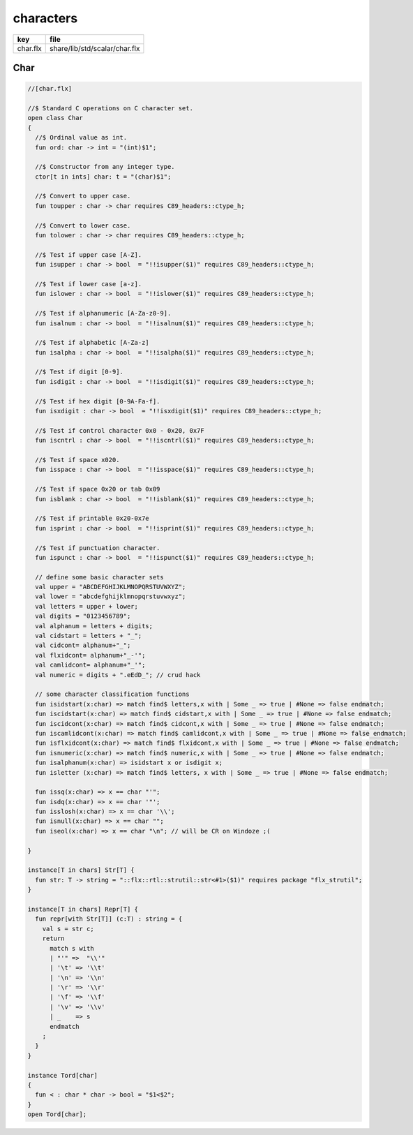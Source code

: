 
==========
characters
==========

========== =============================
key        file                          
========== =============================
char.flx   share/lib/std/scalar/char.flx 
========== =============================

Char
====


.. code-block:: felix

  //[char.flx]
  
  //$ Standard C operations on C character set.
  open class Char
  {
    //$ Ordinal value as int.
    fun ord: char -> int = "(int)$1";
  
    //$ Constructor from any integer type.
    ctor[t in ints] char: t = "(char)$1";
    
    //$ Convert to upper case.
    fun toupper : char -> char requires C89_headers::ctype_h;
  
    //$ Convert to lower case.
    fun tolower : char -> char requires C89_headers::ctype_h;
    
    //$ Test if upper case [A-Z].
    fun isupper : char -> bool  = "!!isupper($1)" requires C89_headers::ctype_h;
  
    //$ Test if lower case [a-z].
    fun islower : char -> bool  = "!!islower($1)" requires C89_headers::ctype_h;
  
    //$ Test if alphanumeric [A-Za-z0-9].
    fun isalnum : char -> bool  = "!!isalnum($1)" requires C89_headers::ctype_h;
  
    //$ Test if alphabetic [A-Za-z]
    fun isalpha : char -> bool  = "!!isalpha($1)" requires C89_headers::ctype_h;
  
    //$ Test if digit [0-9].
    fun isdigit : char -> bool  = "!!isdigit($1)" requires C89_headers::ctype_h;
  
    //$ Test if hex digit [0-9A-Fa-f].
    fun isxdigit : char -> bool  = "!!isxdigit($1)" requires C89_headers::ctype_h;
  
    //$ Test if control character 0x0 - 0x20, 0x7F
    fun iscntrl : char -> bool  = "!!iscntrl($1)" requires C89_headers::ctype_h;
  
    //$ Test if space x020.
    fun isspace : char -> bool  = "!!isspace($1)" requires C89_headers::ctype_h;
  
    //$ Test if space 0x20 or tab 0x09
    fun isblank : char -> bool  = "!!isblank($1)" requires C89_headers::ctype_h;
  
    //$ Test if printable 0x20-0x7e
    fun isprint : char -> bool  = "!!isprint($1)" requires C89_headers::ctype_h;
  
    //$ Test if punctuation character.
    fun ispunct : char -> bool  = "!!ispunct($1)" requires C89_headers::ctype_h;
  
    // define some basic character sets
    val upper = "ABCDEFGHIJKLMNOPQRSTUVWXYZ";
    val lower = "abcdefghijklmnopqrstuvwxyz";
    val letters = upper + lower;
    val digits = "0123456789";
    val alphanum = letters + digits;
    val cidstart = letters + "_";
    val cidcont= alphanum+"_";
    val flxidcont= alphanum+"_-'";
    val camlidcont= alphanum+"_'";
    val numeric = digits + ".eEdD_"; // crud hack
  
    // some character classification functions
    fun isidstart(x:char) => match find$ letters,x with | Some _ => true | #None => false endmatch;
    fun iscidstart(x:char) => match find$ cidstart,x with | Some _ => true | #None => false endmatch;
    fun iscidcont(x:char) => match find$ cidcont,x with | Some _ => true | #None => false endmatch;
    fun iscamlidcont(x:char) => match find$ camlidcont,x with | Some _ => true | #None => false endmatch;
    fun isflxidcont(x:char) => match find$ flxidcont,x with | Some _ => true | #None => false endmatch;
    fun isnumeric(x:char) => match find$ numeric,x with | Some _ => true | #None => false endmatch;
    fun isalphanum(x:char) => isidstart x or isdigit x;
    fun isletter (x:char) => match find$ letters, x with | Some _ => true | #None => false endmatch;
  
    fun issq(x:char) => x == char "'";
    fun isdq(x:char) => x == char '"';
    fun isslosh(x:char) => x == char '\\';
    fun isnull(x:char) => x == char "";
    fun iseol(x:char) => x == char "\n"; // will be CR on Windoze ;(
  
  }
  
  instance[T in chars] Str[T] {
    fun str: T -> string = "::flx::rtl::strutil::str<#1>($1)" requires package "flx_strutil";
  }
  
  instance[T in chars] Repr[T] {
    fun repr[with Str[T]] (c:T) : string = {
      val s = str c;
      return
        match s with
        | "'" =>  "\\'"
        | '\t' => '\\t'
        | '\n' => '\\n'
        | '\r' => '\\r'
        | '\f' => '\\f'
        | '\v' => '\\v'
        | _    => s
        endmatch
      ;
    }
  }
  
  instance Tord[char]
  {
    fun < : char * char -> bool = "$1<$2";
  }
  open Tord[char];
  
  
